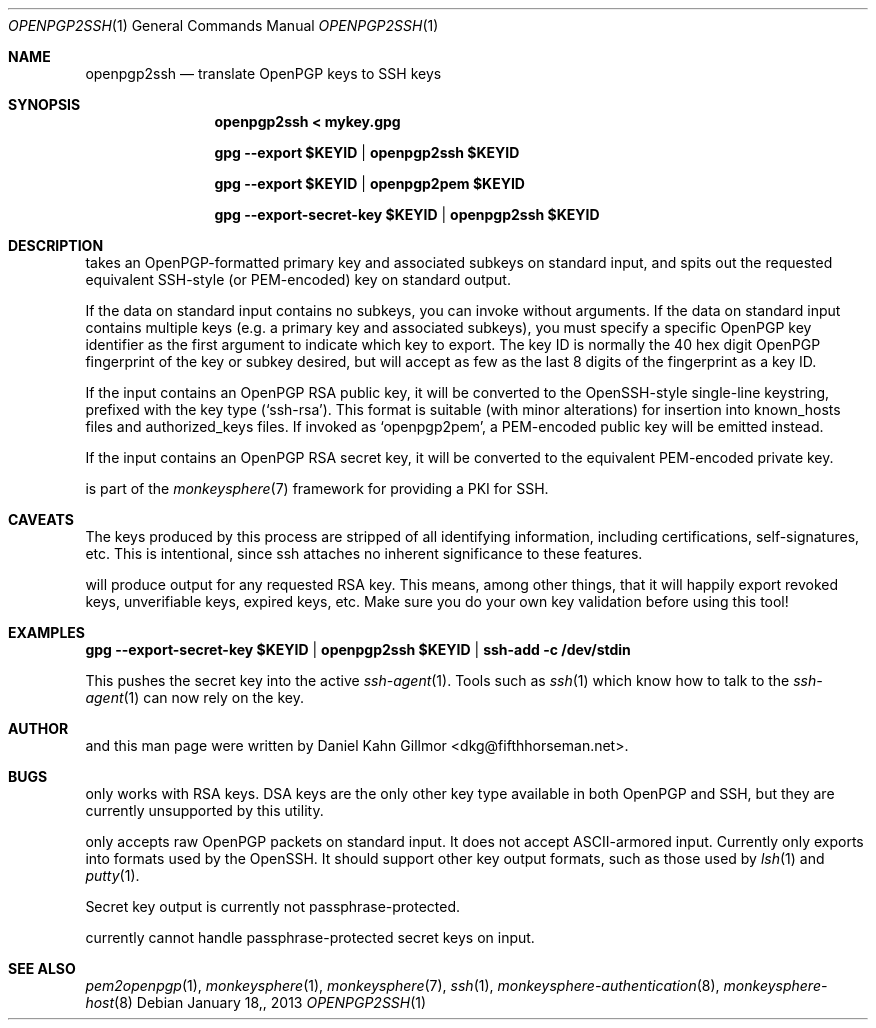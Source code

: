 .\"  -*- nroff -*-
.Dd $Mdocdate: January 18, 2013 $
.Dt OPENPGP2SSH 1
.Os
.Sh NAME
openpgp2ssh
.Nd translate OpenPGP keys to SSH keys
.Sh SYNOPSIS
.Nm openpgp2ssh < mykey.gpg 
.Pp
.Nm gpg \-\-export $KEYID | openpgp2ssh $KEYID
.Pp
.Nm gpg \-\-export $KEYID | openpgp2pem $KEYID
.Pp
.Nm gpg \-\-export\-secret\-key $KEYID | openpgp2ssh $KEYID
.Sh DESCRIPTION
.Nm
takes an OpenPGP-formatted primary key and associated
subkeys on standard input, and spits out the requested equivalent
SSH-style (or PEM-encoded) key on standard output.
.Pp
If the data on standard input contains no subkeys, you can invoke
.Nm
without arguments.  If the data on standard input contains multiple
keys (e.g. a primary key and associated subkeys), you must specify a
specific OpenPGP key identifier as the first argument to indicate
which key to export.  The key ID is normally the 40 hex digit OpenPGP
fingerprint of the key or subkey desired, but
.Nm
will accept as few as the last 8 digits of the fingerprint as a key
ID.
.Pp
If the input contains an OpenPGP RSA public key, it will be converted
to the OpenSSH-style single-line keystring, prefixed with the key type
(`ssh\-rsa').  This format is suitable (with minor alterations) for
insertion into known_hosts files and authorized_keys files.  If
invoked as `openpgp2pem', a PEM-encoded public key will be emitted
instead.
.Pp
If the input contains an OpenPGP RSA secret key, it will be converted
to the equivalent PEM-encoded private key.
.Pp
.Nm
is part of the
.Xr monkeysphere 7
framework for providing a PKI for SSH.
.Sh CAVEATS
The keys produced by this process are stripped of all identifying
information, including certifications, self-signatures, etc.  This is
intentional, since ssh attaches no inherent significance to these
features.
.Pp
.Nm
will produce output for any requested RSA key.  This means, among
other things, that it will happily export revoked keys, unverifiable
keys, expired keys, etc.  Make sure you do your own key validation
before using this tool!
.Sh EXAMPLES
.Nm gpg \-\-export\-secret\-key $KEYID | openpgp2ssh $KEYID | ssh\-add \-c /dev/stdin
.Pp
This pushes the secret key into the active
.Xr ssh\-agent 1 . 
Tools such as 
.Xr ssh 1
which know how to talk to the 
.Xr ssh\-agent 1
can now rely on the key.
.Sh AUTHOR
.Nm
and this man page were written by Daniel Kahn Gillmor
<dkg@fifthhorseman.net>.
.Sh BUGS
.Nm
only works with RSA keys.  DSA keys are the only other key type
available in both OpenPGP and SSH, but they are currently unsupported
by this utility.
.Pp
.Nm
only accepts raw OpenPGP packets on standard input.  It does not
accept ASCII-armored input.
.Nm
Currently only exports into formats used by the OpenSSH.
It should support other key output formats, such as those used by
.Xr lsh 1
and
.Xr putty 1 .
.Pp
Secret key output is currently not passphrase-protected.
.Pp
.Nm
currently cannot handle passphrase-protected secret keys on input.
.Sh SEE ALSO
.Xr pem2openpgp 1 ,
.Xr monkeysphere 1 ,
.Xr monkeysphere 7 ,
.Xr ssh 1 ,
.Xr monkeysphere-authentication 8 ,
.Xr monkeysphere-host 8
